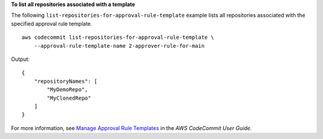**To list all repositories associated with a template**

The following ``list-repositories-for-approval-rule-template`` example lists all repositories associated with the specified approval rule template. ::

    aws codecommit list-repositories-for-approval-rule-template \
        --approval-rule-template-name 2-approver-rule-for-main

Output::

    {
        "repositoryNames": [
            "MyDemoRepo",
            "MyClonedRepo"
        ]
    }

For more information, see `Manage Approval Rule Templates <https://docs.aws.amazon.com/codecommit/latest/userguide/how-to-manage-templates.html#list-associated-repositories>`__ in the *AWS CodeCommit User Guide*.
